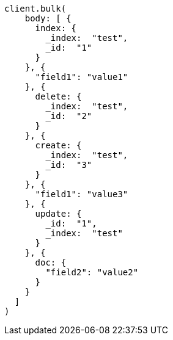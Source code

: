 [source, ruby]
----
client.bulk(
    body: [ {
      index: {
        _index:  "test",
        _id:  "1"
      }
    }, {
      "field1": "value1"
    }, {
      delete: {
        _index:  "test",
        _id:  "2"
      }
    }, {
      create: {
        _index:  "test",
        _id:  "3"
      }
    }, {
      "field1": "value3"
    }, {
      update: {
        _id:  "1",
        _index:  "test"
      }
    }, {
      doc: {
        "field2": "value2"
      }
    }
  ]
)
----

